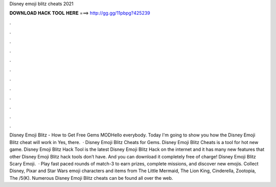 Disney emoji blitz cheats 2021

𝐃𝐎𝐖𝐍𝐋𝐎𝐀𝐃 𝐇𝐀𝐂𝐊 𝐓𝐎𝐎𝐋 𝐇𝐄𝐑𝐄 ===> http://gg.gg/11pbpg?425239

.

.

.

.

.

.

.

.

.

.

.

.

Disney Emoji Blitz - How to Get Free Gems MODHello everybody. Today I'm going to show you how the Disney Emoji Blitz cheat will work in Yes, there.  · Disney Emoji Blitz Cheats for Gems. Disney Emoji Blitz Cheats is a tool for hot new game. Disney Emoji Blitz Hack Tool is the latest Disney Emoji Blitz Hack on the internet and it has many new features that other Disney Emoji Blitz hack tools don’t have. And you can download it completely free of charge! Disney Emoji Blitz Scary Emoji.  · Play fast paced rounds of match-3 to earn prizes, complete missions, and discover new emojis. Collect Disney, Pixar and Star Wars emoji characters and items from The Little Mermaid, The Lion King, Cinderella, Zootopia, The /5(K). Numerous Disney Emoji Blitz cheats can be found all over the web.